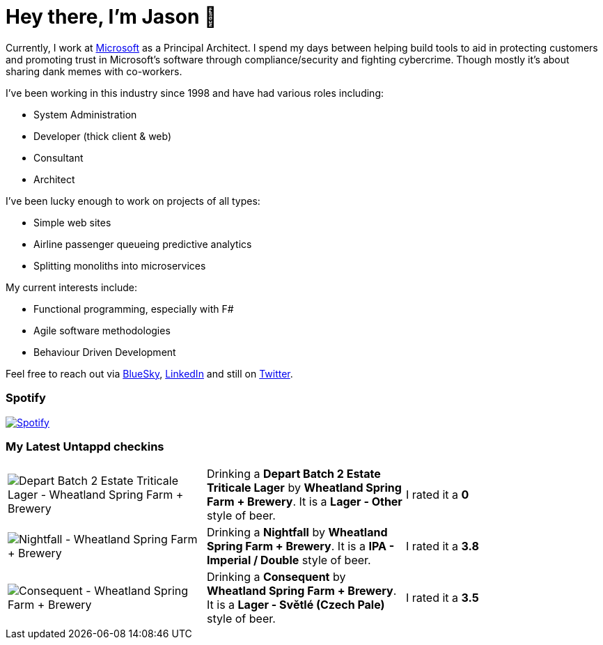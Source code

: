 ﻿# Hey there, I'm Jason 👋

Currently, I work at https://microsoft.com[Microsoft] as a Principal Architect. I spend my days between helping build tools to aid in protecting customers and promoting trust in Microsoft's software through compliance/security and fighting cybercrime. Though mostly it's about sharing dank memes with co-workers. 

I've been working in this industry since 1998 and have had various roles including:

- System Administration
- Developer (thick client & web)
- Consultant
- Architect

I've been lucky enough to work on projects of all types:

- Simple web sites
- Airline passenger queueing predictive analytics
- Splitting monoliths into microservices

My current interests include:

- Functional programming, especially with F#
- Agile software methodologies
- Behaviour Driven Development

Feel free to reach out via https://bsky.app/profile/jtucker.bsky.social[BlueSky], https://www.linkedin.com/in/jatucke/[LinkedIn] and still on https://twitter.com/jtucker[Twitter]. 

### Spotify

image:https://spotify-github-profile.kittinanx.com/api/view?uid=soulposition&cover_image=true&theme=compact&show_offline=false&background_color=121212&interchange=false["Spotify",link="https://open.spotify.com/user/soulposition"]

### My Latest Untappd checkins

|====
// untappd beer
| image:https://via.placeholder.com/200?text=Missing+Beer+Image[Depart Batch 2 Estate Triticale Lager - Wheatland Spring Farm + Brewery] | Drinking a *Depart Batch 2 Estate Triticale Lager* by *Wheatland Spring Farm + Brewery*. It is a *Lager - Other* style of beer. | I rated it a *0*
| image:https://images.untp.beer/crop?width=200&height=200&stripmeta=true&url=https://untappd.s3.amazonaws.com/photos/2025_03_01/59b79a1d725d0ea351d705acf820010e_c_1460257644_raw.jpg[Nightfall - Wheatland Spring Farm + Brewery] | Drinking a *Nightfall* by *Wheatland Spring Farm + Brewery*. It is a *IPA - Imperial / Double* style of beer. | I rated it a *3.8*
| image:https://via.placeholder.com/200?text=Missing+Beer+Image[Consequent - Wheatland Spring Farm + Brewery] | Drinking a *Consequent* by *Wheatland Spring Farm + Brewery*. It is a *Lager - Světlé (Czech Pale)* style of beer. | I rated it a *3.5*
// untappd end

